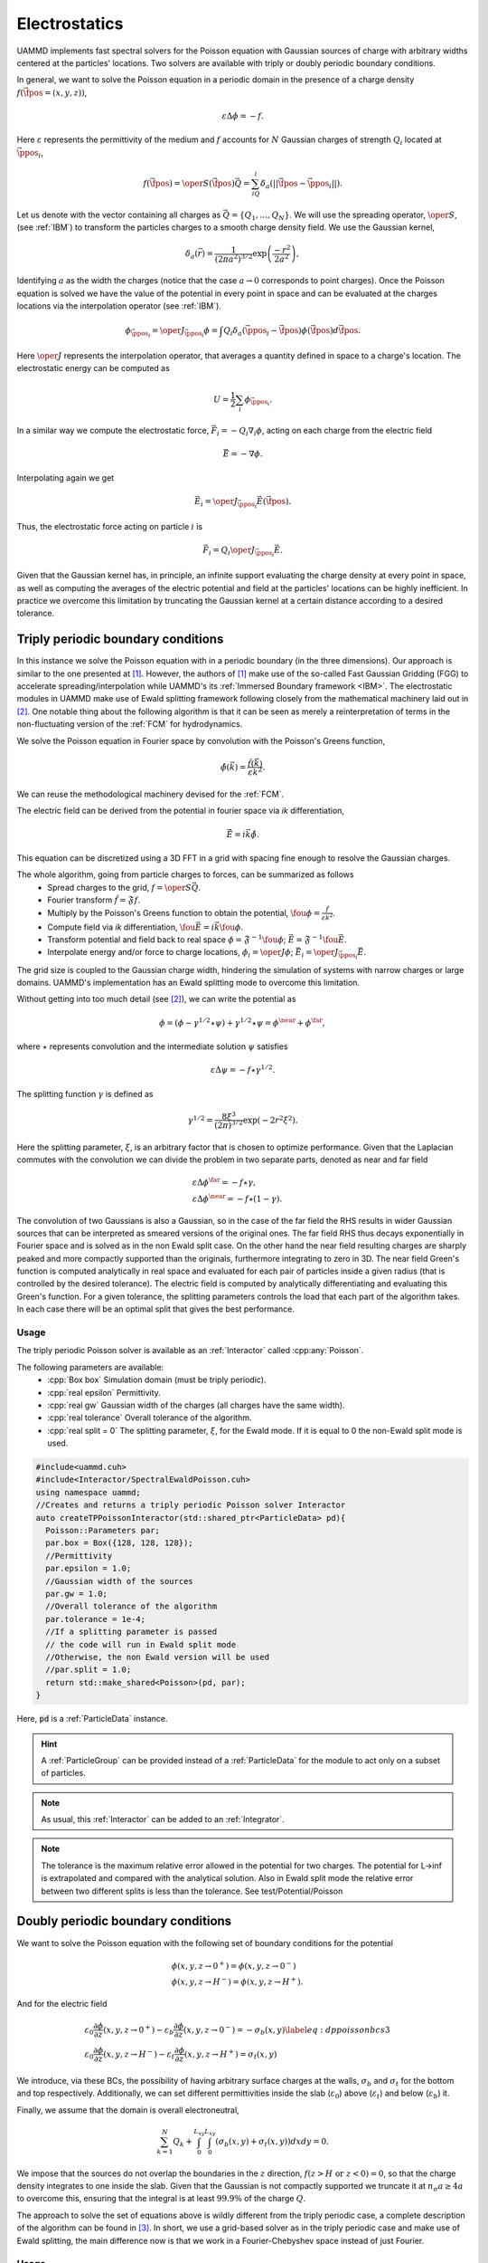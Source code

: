 Electrostatics
====================

UAMMD implements fast spectral solvers for the Poisson equation with Gaussian sources of charge with arbitrary widths centered at the particles' locations. Two solvers are available with triply or doubly periodic boundary conditions.

In general, we want to solve the Poisson equation in a periodic domain in the presence of a charge density :math:`f(\vec{\fpos}=(x,y,z))`,

.. math::
   
 \varepsilon\Delta\phi=-f.
 
Here :math:`\varepsilon` represents the permittivity of the medium and :math:`f` accounts for :math:`N` Gaussian charges of strength :math:`Q_i` located at :math:`\vec{\ppos}_i`,

.. math::
   
  f(\vec{\fpos})= \oper{S}(\vec{\fpos})\vec{Q} = \sum_iQ_i\delta_a(||\vec{\fpos}-\vec{\ppos}_i||).

Let us denote with the vector containing all charges as :math:`\vec{Q} = \{Q_1,\dots,Q_N\}`.
We will use the spreading operator, :math:`\oper{S}`, (see :ref:`IBM`) to transform the particles charges to a smooth charge density field. We use the Gaussian kernel,

.. math::
   
  \delta_a(\vec{r})=\frac{1}{\left(2\pi a^2\right)^{3/2}}\exp{\left(\frac{-r^2}{2a^2}\right)},

Identifying :math:`a` as the width the charges (notice that the case :math:`a\rightarrow 0` corresponds to point charges).
Once the Poisson equation is solved we have the value of the potential in every point in space and can be evaluated at the charges locations via the interpolation operator (see :ref:`IBM`).

.. math::
   
  \phi_{\vec{\ppos}_i} = \oper{J}_{\vec{\ppos}_i}\phi = \int Q_i\delta_a(\vec{\ppos}_i - \vec{\fpos})\phi(\vec{\fpos})d\vec{\fpos}.

Here :math:`\oper{J}` represents the interpolation operator, that averages a quantity defined in space to a charge's location.
The electrostatic energy can be computed as

.. math::
   
  U =  \frac{1}{2}\sum_i{\phi_{\vec{\ppos}_i}}.


In a similar way we compute the electrostatic force, :math:`\vec{F}_i = -Q_i\nabla_i{\phi}`, acting on each charge from the electric field

.. math::
   
  \vec{E} = -\nabla{\phi}.

Interpolating again we get

.. math::

   \vec{E}_i = \oper{J}_{\vec{\ppos}_i}\vec{E}(\vec{\fpos}).

Thus, the electrostatic force acting on particle :math:`i` is

.. math::
   
   \vec{F}_i = Q_i\oper{J}_{\vec{\ppos}_i}\vec{E}.


Given that the Gaussian kernel has, in principle, an infinite support evaluating the charge density at every point in space, as well as computing the averages of the electric potential and field at the particles' locations can be highly inefficient. In practice we overcome this limitation by truncating the Gaussian kernel at a certain distance according to a desired tolerance.


Triply periodic boundary conditions
--------------------------------------

In this instance we solve the Poisson equation with in a periodic boundary (in the three dimensions).
Our approach is similar to the one presented at [1]_. However, the authors of [1]_ make use of the so-called Fast Gaussian Gridding (FGG) to accelerate spreading/interpolation while UAMMD's its :ref:`Immersed Boundary framework <IBM>`. The electrostatic modules in UAMMD make use of Ewald splitting framework following closely from the mathematical machinery laid out in [2]_.
One notable thing about the following algorithm is that it can be seen as merely a reinterpretation of terms in the non-fluctuating version of the :ref:`FCM` for hydrodynamics.

We solve the Poisson equation in Fourier space by convolution with the Poisson's Greens function,

.. math::
   
 \hat\phi(\vec{k}) = \frac{\hat f(\vec{k})}{\varepsilon k^2}.

We can reuse the methodological machinery devised for the :ref:`FCM`.

The electric field can be derived from the potential in fourier space via *ik* differentiation,

.. math::
   
  \hat{\vec{E}} = i\vec{k}\hat{\phi}.


This equation can be discretized using a 3D FFT in a grid with spacing fine enough to resolve the Gaussian charges.

The whole algorithm, going from particle charges to forces, can be summarized as follows
 * Spread charges to the grid, :math:`f=\oper{S}\vec{Q}`.
 * Fourier transform :math:`\hat{f} = \mathfrak{F}f`.
 * Multiply by the Poisson's Greens function to obtain the potential, :math:`\fou{\phi} = \frac{\hat{f}}{\varepsilon k^2}`.
 * Compute field via *ik* differentiation, :math:`\fou{\vec{E}} = i\vec{k}\fou\phi`.
 * Transform potential and field back to real space :math:`\phi = \mathfrak{F}^{-1}\fou\phi`; :math:`\vec{E} = \mathfrak{F}^{-1}\fou{\vec{E}}`.
 * Interpolate energy and/or force to charge locations, :math:`\phi_i = \oper{J}\phi`; :math:`\vec{E}_i = \oper{J}_{\vec{\ppos}_i}\vec{E}`.


The grid size is coupled to the Gaussian charge width, hindering the simulation of systems with narrow charges or large domains. UAMMD's implementation has an Ewald splitting mode to overcome this limitation.

Without getting into too much detail (see [2]_), we can write the potential as

.. math::
   
 \phi=(\phi - \gamma^{1/2}\star\psi) + \gamma^{1/2}\star\psi = \phi^{\near} + \phi^{\far},

where :math:`\star` represents convolution and the intermediate solution :math:`\psi` satisfies

.. math::

   \varepsilon\Delta\psi=-f\star\gamma^{1/2}.
   
The splitting function :math:`\gamma` is defined as

.. math::
   
 \gamma^{1/2} = \frac{8\xi^3}{(2\pi)^{3/2}}\exp\left(-2r^2\xi^2\right).

Here the splitting parameter, :math:`\xi`, is an arbitrary factor that is chosen to optimize performance. 
Given that the Laplacian commutes with the convolution we can divide the problem in two separate parts, denoted as near and far field  

.. math::
   
 &\varepsilon\Delta\phi^{\far}=-f\star\gamma,\\
 &\varepsilon\Delta\phi^{\near}=-f\star(1-\gamma).
 
The convolution of two Gaussians is also a Gaussian, so in the case of the far field the RHS results in wider Gaussian sources that can be interpreted as smeared versions of the original ones. The far field RHS thus decays exponentially in Fourier space and is solved as in the non Ewald split case.  
On the other hand the near field resulting charges are sharply peaked and more compactly supported than the originals, furthermore integrating to zero in 3D.  
The near field Green's function is computed analytically in real space and evaluated for each pair of particles inside a given radius (that is controlled by the desired tolerance). The electric field is computed by analytically differentiating and evaluating this Green's function.  
For a given tolerance, the splitting parameters controls the load that each part of the algorithm takes. In each case there will be an optimal split that gives the best performance.  


Usage
~~~~~~

The triply periodic Poisson solver is available as an :ref:`Interactor` called :cpp:any:`Poisson`.

The following parameters are available:  
  * :cpp:`Box box` Simulation domain (must be triply periodic).
  * :cpp:`real epsilon` Permittivity.
  * :cpp:`real gw` Gaussian width of the charges (all charges have the same width).
  * :cpp:`real tolerance` Overall tolerance of the algorithm.
  * :cpp:`real split = 0` The splitting parameter, :math:`\xi`, for the Ewald mode. If it is equal to 0 the non-Ewald split mode is used.


.. code:: c++
	  
  #include<uammd.cuh>
  #include<Interactor/SpectralEwaldPoisson.cuh>
  using namespace uammd;
  //Creates and returns a triply periodic Poisson solver Interactor
  auto createTPPoissonInteractor(std::shared_ptr<ParticleData> pd){
    Poisson::Parameters par;
    par.box = Box({128, 128, 128});
    //Permittivity
    par.epsilon = 1.0;
    //Gaussian width of the sources
    par.gw = 1.0; 
    //Overall tolerance of the algorithm
    par.tolerance = 1e-4;
    //If a splitting parameter is passed
    // the code will run in Ewald split mode
    //Otherwise, the non Ewald version will be used
    //par.split = 1.0;
    return std::make_shared<Poisson>(pd, par);
  }

Here, :code:`pd` is a :ref:`ParticleData` instance.

.. hint:: A :ref:`ParticleGroup` can be provided instead of a :ref:`ParticleData` for the module to act only on a subset of particles.
	  
.. note:: As usual, this :ref:`Interactor` can be added to an :ref:`Integrator`.

.. note:: The tolerance is the maximum relative error allowed in the potential for two charges. The potential for L->inf is extrapolated and compared with the analytical solution. Also in Ewald split mode the relative error between two different splits is less than the tolerance. See test/Potential/Poisson  


Doubly periodic boundary conditions
-------------------------------------

We want to solve the Poisson equation with the following set of boundary conditions for the potential

.. math::
   
   &\phi(x,y,z\rightarrow 0^+)=\phi(x,y,z\rightarrow 0^-)\\
   &\phi(x,y,z\rightarrow H^-)=\phi(x,y,z\rightarrow H^+).
   
And for the electric field 

.. math::
   &\varepsilon_0 \frac{\partial \phi}{\partial z}(x,y,z\rightarrow 0^+)-\varepsilon_b \frac{\partial \phi}{\partial z}(x,y,z\rightarrow 0^-)=-\sigma_b(x,y)\label{eq:dppoissonbcs3}\\
   &\varepsilon_0 \frac{\partial \phi}{\partial z}(x,y,z\rightarrow H^-)-\varepsilon_t \frac{\partial \phi}{\partial z}(x,y,z\rightarrow H^+)=\sigma_t(x,y)
   
We introduce, via these BCs, the possibility of having arbitrary surface charges at the walls, :math:`\sigma_b` and :math:`\sigma_t` for the bottom and top respectively. Additionally, we can set different permittivities inside the slab (:math:`\varepsilon_0`) above (:math:`\varepsilon_t`) and below (:math:`\varepsilon_b`) it.

Finally, we assume that the domain is overall electroneutral,

.. math::
   
  \sum_{k=1}^N{Q_k} + \int_0^{L_{xy}}{\int_0^{L_{xy}}{(\sigma_b(x,y) + \sigma_t(x,y))dx dy}} = 0.

We impose that the sources do not overlap the boundaries in the :math:`z` direction, :math:`f(z>H \text{ or } z<0) = 0`, so that the charge density integrates to one inside the slab. Given that the Gaussian is not compactly supported we truncate it at :math:`n_\sigma a \ge 4 a` to overcome this, ensuring that the integral is at least :math:`99.9\%` of the charge :math:`Q`.

The approach to solve the set of equations above is wildly different from the triply periodic case, a complete description of the algorithm can be found in [3]_. In short, we use a grid-based solver as in the triply periodic case and make use of Ewald splitting, the main difference now is that we work in a Fourier-Chebyshev space instead of just Fourier.


Usage
~~~~~~~~

The creation of the Doubly Periodic Poisson Interactor is similar to that of the triply periodic case. With the exception that now the box size is communicated separately in the parallel and perpendicular directions and the permittivity can be different inside and outside the domain. Besides the parameters in the source code example \ref{code:dppoisson}, additional ones are available to fine-tune several internal precision parameters (such as support, upsampling or overall tolerance). By default, the module will provide an overall tolerance of around 4 digits, which is the study case in the original work describing the doubly periodic algorithm~\cite{Maxian2021}. Additionally, a special functor can be provided specifying the surface charges. The description of the surface charge parameter is left for UAMMD's online documentation (see Appendix \ref{ch:online}).
In all instances, the surface charge will enforce overall electroneutrality inside the domain. For instance, if a single positive charge of strength $Q$ is located inside the domain, each wall will be assigned a constant charge of $-Q/2$.

The following parameters are available:
  * :cpp:`real Lxy` Simulation domain size in the plane.
  * :cpp:`real H` Domain height (:math:`z\in [-H/2, H/2]`).
  * :cpp:`DPPoissonSlab::Permitivity perm` Permittivity in the three domains, contains a top, bottom and inside members.
  * :cpp:`real gw` Gaussian width of the charges (all charges have the same width).
  * :cpp:`real split = 0` The splitting parameter, :math:`\xi`, for the Ewald mode. If it is equal to 0 the non-Ewald split mode is used.
  * :cpp:`std::shared_ptr<SurfaceChargeDispatch> surfaceCharge` An object providing the surface charge, see below.
Additionally, some optional/advanced parameters are available:
  * :cpp:`int Nxy` Instead of the splitting parameter the number of cells for the far field can be specified.
  * :cpp:`int support` Number of support cells for the Gaussian kernel.
  * :cpp:`real numberStandardDeviations`  :math:`n_\sigma` above, number of standard deviations to truncate the Gaussian kernel at.
  * :cpp:`real tolerance` Controls the cut off distance of the near field Green's function.

.. code:: c++
	  
  #include<Interactor/DoublyPeriodic/DPPoissonSlab.cuh>
  using namespace uammd;
	  
  auto createDPPoissonInteractor(std::shared_ptr<ParticleData> pd){  
    DPPoissonSlab::Parameters par;
    par.Lxy = 128;
    par.H = 10; //Domain height
    DPPoissonSlab::Permitivity perm;
    perm.inside = 1.0;
    perm.top = 1.0;
    perm.bottom = 1.0;
    par.permitivity = perm;
    par.gw = 1.0; //Width of the Gaussian sources
    par.split = gw*0.1; //Splitting parameter
    auto poisson = make_shared<DPPoissonSlab>(pd, par);
    return poisson;
  }

.. hint:: The doubly periodic electrostatic :ref:`Interactor` does not accept an overall tolerance parameter. The accuracy is defaulted to provide a relative error around 1e-3. Advanced users can refer to [3]_ to tune the advanced parameters to achieve more accuracy.

Here, :code:`pd` is a :ref:`ParticleData` instance.

.. hint:: A :ref:`ParticleGroup` can be provided instead of a :ref:`ParticleData` for the module to act only on a subset of particles.
	  
.. note:: As usual, this :ref:`Interactor` can be added to an :ref:`Integrator`.

.. note:: A set of examples showcasing this implementation can be found at https://github.com/stochasticHydroTools/DPPoissonTests , which can be used to reproduce the results in [3]_.

Providing the surface charges
%%%%%%%%%%%%%%%%%%%%%%%%%%%%%%%%

The surface charge parameter in the DPPoisson module must inherit from the type :cpp:any:`DPPoissonSlab_ns::SurfaceChargeDispatch`.

.. cpp:class:: DPPoissonSlab_ns::SurfaceChargeDispatch

   .. cpp:function:: virtual real top(real x, real y);

      Must return the surface charge at position x,y on the top wall, :math:`\sigma_t`.

   .. cpp:function:: virtual real bottom(real x, real y);

      Must return the surface charge at position x,y on the bottom wall, :math:`\sigma_b`.


Example
/////////////

A constant surface charge dispatcher.

.. code:: c++
	  
   #include<Interactor/DoublyPeriodic/DPPoissonSlab.cuh>
   using namespace uammd;
   
   struct ConstantSurfaceCharge: public DPPoissonSlab_ns::SurfaceChargeDispatch{
     real top(real x, real y) override{ return 1.0;}
     real bottom(real x, real y) override{ return -1.0;}
   };

      
****

.. rubric:: References:  

.. [1] Spectral accuracy in fast Ewald-based methods for particle simulations. Dag Lindbo and Anna-Karin Tornberg 2011. https://doi.org/10.1016/j.jcp.2011.08.022
.. [2] The Ewald sums for singly, doubly and triply periodic electrostatic systems. Tornberg, Anna-Karin 2015. https://doi.org/10.1007/s10444-015-9422-3       
.. [3] A fast spectral method for electrostatics in doubly periodic slit channels. Ondrej Maxian, Raul P. Pelaez et.al. 2021. https://doi.org/10.1063/5.0044677
